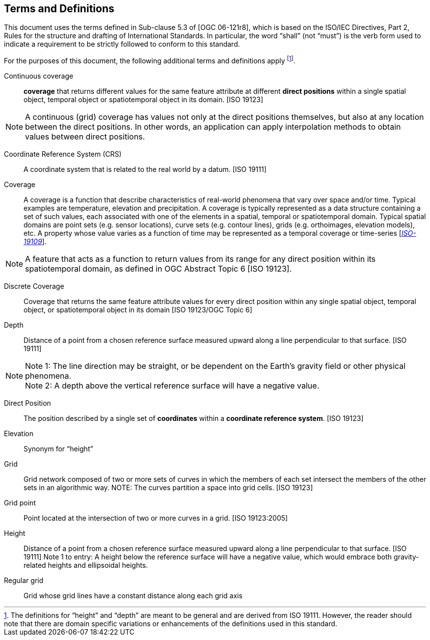 == Terms and Definitions

This document uses the terms defined in Sub-clause 5.3 of [OGC 06-121r8], which is based on the ISO/IEC Directives, Part 2, Rules for the structure and drafting of International Standards. In particular, the word “shall” (not “must”) is the verb form used to indicate a requirement to be strictly followed to conform to this standard.

For the purposes of this document, the following additional terms and definitions apply footnote:[The definitions for “height” and “depth” are meant to be general and are derived from ISO 19111. However, the reader should note that there are domain specific variations or enhancements of the definitions used in this standard.].


Continuous coverage ::

  *coverage* that returns different values for the same feature attribute at different *direct positions* within a single spatial object, temporal object or spatiotemporal object in its domain. [ISO 19123]

[NOTE]
====
A continuous (grid) coverage has values not only at the direct positions themselves, but also at any location between the direct positions. In other words, an application can apply interpolation methods to obtain values between direct positions.
====

Coordinate Reference System (CRS) ::

  A coordinate system that is related to the real world by a datum. [ISO 19111]

Coverage ::

  A coverage is a function that describe characteristics of real-world phenomena that vary over space and/or time. Typical examples are temperature, elevation and precipitation. A coverage is typically represented as a data structure containing a set of such values, each associated with one of the elements in a spatial, temporal or spatiotemporal domain. Typical spatial domains are point sets (e.g. sensor locations), curve sets (e.g. contour lines), grids (e.g. orthoimages, elevation models), etc. A property whose value varies as a function of time may be represented as a temporal coverage or time-series [https://www.w3.org/TR/sdw-bp/#bib-ISO-19109[__ISO-19109__]].
  
[NOTE]
====
A feature that acts as a function to return values from its range for any direct position within its spatiotemporal domain, as defined in OGC Abstract Topic 6 [ISO 19123].
====

Discrete Coverage ::

  Coverage that returns the same feature attribute values for every direct position within any single spatial object, temporal object, or spatiotemporal object in its domain [ISO 19123/OGC Topic 6]

Depth ::

  Distance of a point from a chosen reference surface measured upward along a line perpendicular to that surface. [ISO 19111]

[NOTE]
====
Note 1: The line direction may be straight, or be dependent on the Earth’s gravity field or other physical phenomena. +
Note 2: A depth above the vertical reference surface will have a negative value.
====

Direct Position ::

  The position described by a single set of *coordinates* within a *coordinate reference system*. [ISO 19123]

Elevation ::

  Synonym for “height”

Grid ::

  Grid network composed of two or more sets of curves in which the members of each set intersect the members of the other sets in an algorithmic way. NOTE: The curves partition a space into grid cells. [ISO 19123]

Grid point ::

  Point located at the intersection of two or more curves in a grid. [ISO 19123:2005]

Height ::

  Distance of a point from a chosen reference surface measured upward along a line perpendicular to that surface. [ISO 19111] Note 1 to entry: A height below the reference surface will have a negative value, which would embrace both gravity-related heights and ellipsoidal heights.

Regular grid ::

  Grid whose grid lines have a constant distance along each grid axis
